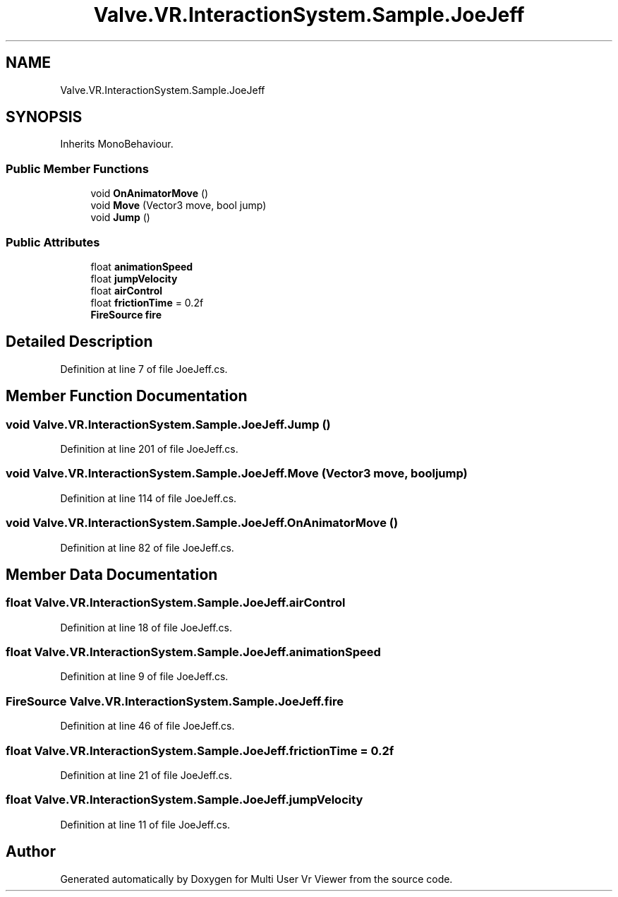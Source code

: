 .TH "Valve.VR.InteractionSystem.Sample.JoeJeff" 3 "Sat Jul 20 2019" "Version https://github.com/Saurabhbagh/Multi-User-VR-Viewer--10th-July/" "Multi User Vr Viewer" \" -*- nroff -*-
.ad l
.nh
.SH NAME
Valve.VR.InteractionSystem.Sample.JoeJeff
.SH SYNOPSIS
.br
.PP
.PP
Inherits MonoBehaviour\&.
.SS "Public Member Functions"

.in +1c
.ti -1c
.RI "void \fBOnAnimatorMove\fP ()"
.br
.ti -1c
.RI "void \fBMove\fP (Vector3 move, bool jump)"
.br
.ti -1c
.RI "void \fBJump\fP ()"
.br
.in -1c
.SS "Public Attributes"

.in +1c
.ti -1c
.RI "float \fBanimationSpeed\fP"
.br
.ti -1c
.RI "float \fBjumpVelocity\fP"
.br
.ti -1c
.RI "float \fBairControl\fP"
.br
.ti -1c
.RI "float \fBfrictionTime\fP = 0\&.2f"
.br
.ti -1c
.RI "\fBFireSource\fP \fBfire\fP"
.br
.in -1c
.SH "Detailed Description"
.PP 
Definition at line 7 of file JoeJeff\&.cs\&.
.SH "Member Function Documentation"
.PP 
.SS "void Valve\&.VR\&.InteractionSystem\&.Sample\&.JoeJeff\&.Jump ()"

.PP
Definition at line 201 of file JoeJeff\&.cs\&.
.SS "void Valve\&.VR\&.InteractionSystem\&.Sample\&.JoeJeff\&.Move (Vector3 move, bool jump)"

.PP
Definition at line 114 of file JoeJeff\&.cs\&.
.SS "void Valve\&.VR\&.InteractionSystem\&.Sample\&.JoeJeff\&.OnAnimatorMove ()"

.PP
Definition at line 82 of file JoeJeff\&.cs\&.
.SH "Member Data Documentation"
.PP 
.SS "float Valve\&.VR\&.InteractionSystem\&.Sample\&.JoeJeff\&.airControl"

.PP
Definition at line 18 of file JoeJeff\&.cs\&.
.SS "float Valve\&.VR\&.InteractionSystem\&.Sample\&.JoeJeff\&.animationSpeed"

.PP
Definition at line 9 of file JoeJeff\&.cs\&.
.SS "\fBFireSource\fP Valve\&.VR\&.InteractionSystem\&.Sample\&.JoeJeff\&.fire"

.PP
Definition at line 46 of file JoeJeff\&.cs\&.
.SS "float Valve\&.VR\&.InteractionSystem\&.Sample\&.JoeJeff\&.frictionTime = 0\&.2f"

.PP
Definition at line 21 of file JoeJeff\&.cs\&.
.SS "float Valve\&.VR\&.InteractionSystem\&.Sample\&.JoeJeff\&.jumpVelocity"

.PP
Definition at line 11 of file JoeJeff\&.cs\&.

.SH "Author"
.PP 
Generated automatically by Doxygen for Multi User Vr Viewer from the source code\&.
